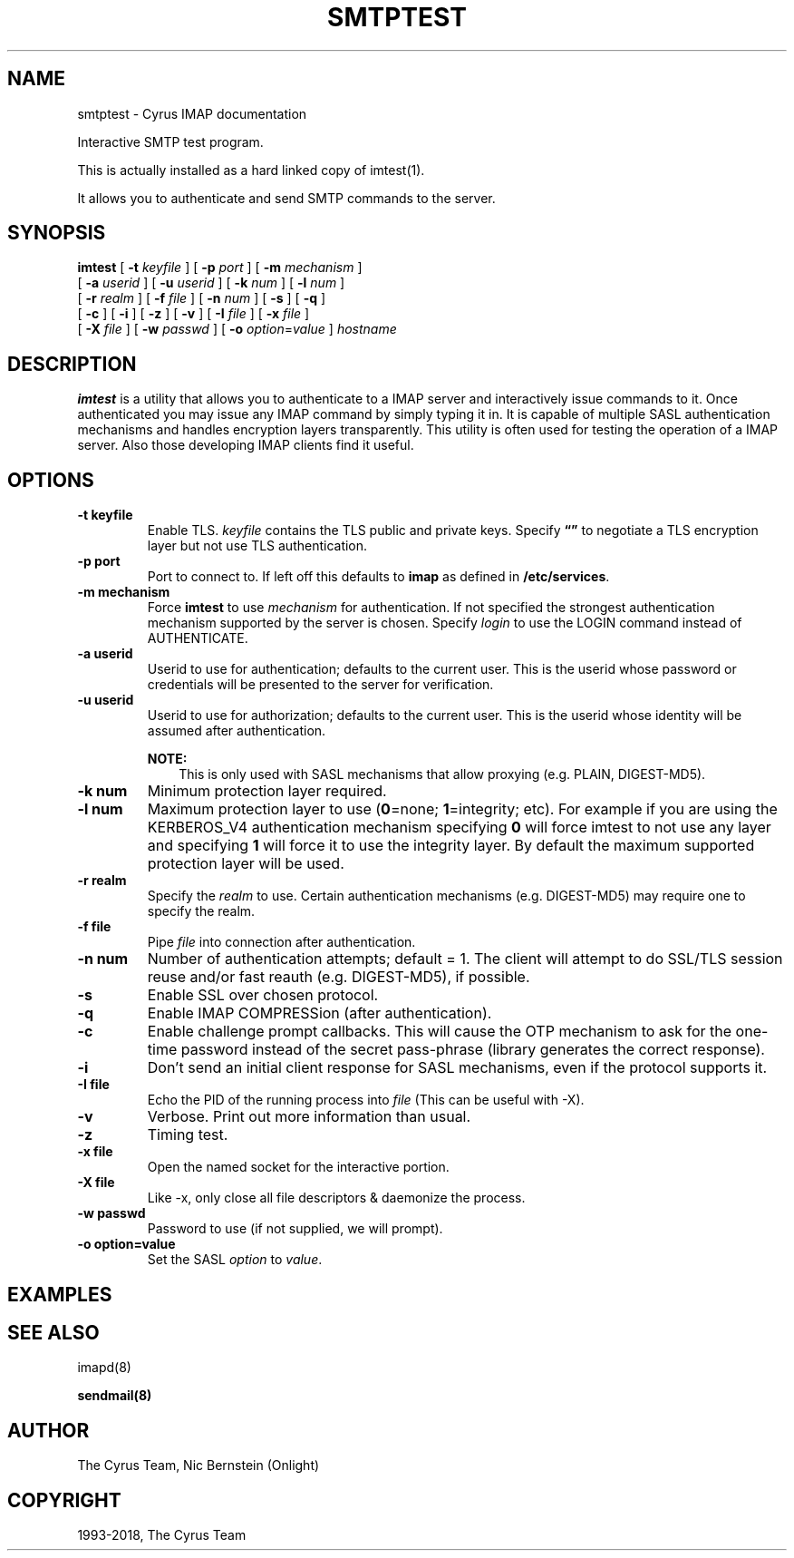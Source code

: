 .\" Man page generated from reStructuredText.
.
.TH "SMTPTEST" "1" "March 11, 2022" "3.6.0" "Cyrus IMAP"
.SH NAME
smtptest \- Cyrus IMAP documentation
.
.nr rst2man-indent-level 0
.
.de1 rstReportMargin
\\$1 \\n[an-margin]
level \\n[rst2man-indent-level]
level margin: \\n[rst2man-indent\\n[rst2man-indent-level]]
-
\\n[rst2man-indent0]
\\n[rst2man-indent1]
\\n[rst2man-indent2]
..
.de1 INDENT
.\" .rstReportMargin pre:
. RS \\$1
. nr rst2man-indent\\n[rst2man-indent-level] \\n[an-margin]
. nr rst2man-indent-level +1
.\" .rstReportMargin post:
..
.de UNINDENT
. RE
.\" indent \\n[an-margin]
.\" old: \\n[rst2man-indent\\n[rst2man-indent-level]]
.nr rst2man-indent-level -1
.\" new: \\n[rst2man-indent\\n[rst2man-indent-level]]
.in \\n[rst2man-indent\\n[rst2man-indent-level]]u
..
.sp
Interactive SMTP test program.
.sp
This is actually installed as a hard linked copy of imtest(1)\&.
.sp
It allows you to authenticate and send SMTP commands to the server.
.SH SYNOPSIS
.sp
.nf
\fBimtest\fP [ \fB\-t\fP \fIkeyfile\fP ] [ \fB\-p\fP \fIport\fP ] [ \fB\-m\fP \fImechanism\fP ]
    [ \fB\-a\fP \fIuserid\fP ] [ \fB\-u\fP \fIuserid\fP ] [ \fB\-k\fP \fInum\fP ] [ \fB\-l\fP \fInum\fP ]
    [ \fB\-r\fP \fIrealm\fP ] [ \fB\-f\fP \fIfile\fP ] [ \fB\-n\fP \fInum\fP ] [ \fB\-s\fP ] [ \fB\-q\fP ]
    [ \fB\-c\fP ] [ \fB\-i\fP ] [ \fB\-z\fP ] [ \fB\-v\fP ] [ \fB\-I\fP \fIfile\fP ] [ \fB\-x\fP \fIfile\fP ]
    [ \fB\-X\fP \fIfile\fP ] [ \fB\-w\fP \fIpasswd\fP ] [ \fB\-o\fP \fIoption\fP=\fIvalue\fP ] \fIhostname\fP
.fi
.SH DESCRIPTION
.sp
\fBimtest\fP is a utility that allows you to authenticate to a IMAP server
and interactively issue commands to it. Once authenticated you may issue
any IMAP command by simply typing it in. It is capable of multiple SASL
authentication mechanisms and handles encryption layers transparently.
This utility is often used for testing the operation of a IMAP server.
Also those developing IMAP clients find it useful.
.SH OPTIONS
.INDENT 0.0
.TP
.B \-t  keyfile
Enable TLS.  \fIkeyfile\fP contains the TLS public and private keys.
Specify \fB“”\fP to negotiate a TLS encryption layer but not use TLS
authentication.
.UNINDENT
.INDENT 0.0
.TP
.B \-p  port
Port to connect to. If left off this defaults to \fBimap\fP as defined
in \fB/etc/services\fP\&.
.UNINDENT
.INDENT 0.0
.TP
.B \-m  mechanism
Force \fBimtest\fP to use \fImechanism\fP for authentication. If not
specified the strongest authentication mechanism supported by the
server is chosen.  Specify \fIlogin\fP to use the LOGIN command instead
of AUTHENTICATE.
.UNINDENT
.INDENT 0.0
.TP
.B \-a  userid
Userid to use for authentication; defaults to the current user.
This is the userid whose password or credentials will be presented to
the server for verification.
.UNINDENT
.INDENT 0.0
.TP
.B \-u  userid
Userid to use for authorization; defaults to the current user.
This is the userid whose identity will be assumed after
authentication.
.sp
\fBNOTE:\fP
.INDENT 7.0
.INDENT 3.5
This is only used with SASL mechanisms that allow proxying
(e.g. PLAIN, DIGEST\-MD5).
.UNINDENT
.UNINDENT
.UNINDENT
.INDENT 0.0
.TP
.B \-k  num
Minimum protection layer required.
.UNINDENT
.INDENT 0.0
.TP
.B \-l  num
Maximum protection layer to use (\fB0\fP=none; \fB1\fP=integrity;
etc).  For example if you are using the KERBEROS_V4 authentication
mechanism specifying \fB0\fP will force imtest to not use any layer
and specifying \fB1\fP will force it to use the integrity layer.  By
default the maximum supported protection layer will be used.
.UNINDENT
.INDENT 0.0
.TP
.B \-r  realm
Specify the \fIrealm\fP to use. Certain authentication mechanisms
(e.g. DIGEST\-MD5) may require one to specify the realm.
.UNINDENT
.INDENT 0.0
.TP
.B \-f  file
Pipe \fIfile\fP into connection after authentication.
.UNINDENT
.INDENT 0.0
.TP
.B \-n  num
Number of authentication attempts; default = 1.  The client will
attempt to do SSL/TLS session reuse and/or fast reauth
(e.g. DIGEST\-MD5), if possible.
.UNINDENT
.INDENT 0.0
.TP
.B \-s
Enable SSL over chosen protocol.
.UNINDENT
.INDENT 0.0
.TP
.B \-q
Enable IMAP COMPRESSion (after authentication).
.UNINDENT
.INDENT 0.0
.TP
.B \-c
Enable challenge prompt callbacks.  This will cause the OTP mechanism
to ask for the one\-time password instead of the secret pass\-phrase
(library generates the correct response).
.UNINDENT
.INDENT 0.0
.TP
.B \-i
Don’t send an initial client response for SASL mechanisms, even if
the protocol supports it.
.UNINDENT
.INDENT 0.0
.TP
.B \-I  file
Echo the PID of the running process into \fIfile\fP (This can be useful
with \-X).
.UNINDENT
.INDENT 0.0
.TP
.B \-v
Verbose. Print out more information than usual.
.UNINDENT
.INDENT 0.0
.TP
.B \-z
Timing test.
.UNINDENT
.INDENT 0.0
.TP
.B \-x  file
Open the named socket for the interactive portion.
.UNINDENT
.INDENT 0.0
.TP
.B \-X  file
Like \-x, only close all file descriptors & daemonize the process.
.UNINDENT
.INDENT 0.0
.TP
.B \-w passwd
Password to use (if not supplied, we will prompt).
.UNINDENT
.INDENT 0.0
.TP
.B \-o  option=value
Set the SASL \fIoption\fP to \fIvalue\fP\&.
.UNINDENT
.SH EXAMPLES
.SH SEE ALSO
.sp
imapd(8)
.sp
\fBsendmail(8)\fP
.SH AUTHOR
The Cyrus Team, Nic Bernstein (Onlight)
.SH COPYRIGHT
1993-2018, The Cyrus Team
.\" Generated by docutils manpage writer.
.
